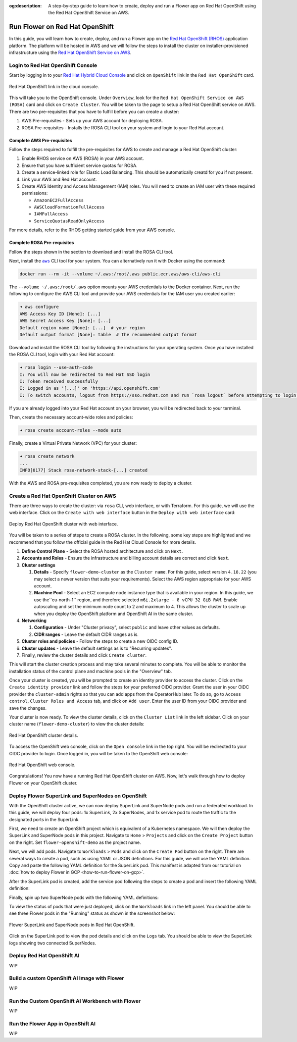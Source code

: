 :og:description: A step-by-step guide to learn how to create, deploy and run a Flower app on Red Hat OpenShift using the Red Hat OpenShift Service on AWS.
.. meta::
    :description: A step-by-step guide to learn how to create, deploy and run a Flower app on Red Hat OpenShift using the Red Hat OpenShift Service on AWS.

Run Flower on Red Hat OpenShift
===============================

In this guide, you will learn how to create, deploy, and run a Flower app on the `Red
Hat OpenShift (RHOS)
<https://www.redhat.com/en/technologies/cloud-computing/openshift>`_ application
platform. The platform will be hosted in AWS and we will follow the steps to install the
cluster on installer-provisioned infrastructure using the `Red Hat OpenShift Service on
AWS <https://aws.amazon.com/rosa/>`_.

Login to Red Hat OpenShift Console
----------------------------------

Start by logging in to your `Red Hat Hybrid Cloud Console
<https://console.redhat.com/>`_ and click on ``OpenShift`` link in the ``Red Hat
OpenShift`` card.

.. figure:: ./_static/rhos/rh_console.png
    :align: center
    :width: 90%
    :alt: Red Hat OpenShift link in Red Hat Hybrid Cloud Console

    Red Hat OpenShift link in the cloud console.

This will take you to the OpenShift console. Under ``Overview``, look for the ``Red Hat
OpenShift Service on AWS (ROSA)`` card and click on ``Create Cluster``. You will be
taken to the page to setup a Red Hat OpenShift service on AWS. There are two
pre-requisites that you have to fulfill before you can create a cluster:

1. AWS Pre-requisites - Sets up your AWS account for deploying ROSA.
2. ROSA Pre-requisites - Installs the ROSA CLI tool on your system and login to your Red
   Hat account.

Complete AWS Pre-requisites
~~~~~~~~~~~~~~~~~~~~~~~~~~~

Follow the steps required to fulfill the pre-requisites for AWS to create and manage a
Red Hat OpenShift cluster:

1. Enable RHOS service on AWS (ROSA) in your AWS account.
2. Ensure that you have sufficient service quotas for ROSA.
3. Create a service-linked role for Elastic Load Balancing. This should be automatically
   creatd for you if not present.
4. Link your AWS and Red Hat account.
5. Create AWS Identity and Access Management (IAM) roles. You will need to create an IAM
   user with these required permissions:

   - ``AmazonEC2FullAccess``
   - ``AWSCloudFormationFullAccess``
   - ``IAMFullAccess``
   - ``ServiceQuotasReadOnlyAccess``

For more details, refer to the RHOS getting started guide from your AWS console.

Complete ROSA Pre-requisites
~~~~~~~~~~~~~~~~~~~~~~~~~~~~

Follow the steps shown in the section to download and install the ROSA CLI tool.

Next, install the |aws_cli_link|_ CLI tool for your system. You can alternatively run it
with Docker using the command:

.. code-block:: shell

    docker run --rm -it --volume ~/.aws:/root/.aws public.ecr.aws/aws-cli/aws-cli

The ``--volume ~/.aws:/root/.aws`` option mounts your AWS credentials to the Docker
container. Next, run the following to configure the AWS CLI tool and provide your AWS
credentials for the IAM user you created earlier:

.. code-block:: shell

    ➜ aws configure
    AWS Access Key ID [None]: [...]
    AWS Secret Access Key [None]: [...]
    Default region name [None]: [...]  # your region
    Default output format [None]: table  # the recommended output format

Download and install the ROSA CLI tool by following the instructions for your operating
system. Once you have installed the ROSA CLI tool, login with your Red Hat account:

.. code-block:: shell

    ➜ rosa login --use-auth-code
    I: You will now be redirected to Red Hat SSO login
    I: Token received successfully
    I: Logged in as '[...]' on 'https://api.openshift.com'
    I: To switch accounts, logout from https://sso.redhat.com and run `rosa logout` before attempting to login again

If you are already logged into your Red Hat account on your browser, you will be
redirected back to your terminal.

Then, create the necessary account-wide roles and policies:

.. code-block:: shell

    ➜ rosa create account-roles --mode auto

Finally, create a Virtual Private Network (VPC) for your cluster:

.. code-block:: shell

    ➜ rosa create network
    ...
    INFO[0177] Stack rosa-network-stack-[...] created

With the AWS and ROSA pre-requisites completed, you are now ready to deploy a cluster.

Create a Red Hat OpenShift Cluster on AWS
-----------------------------------------

There are three ways to create the cluster: via ``rosa`` CLI, web interface, or with
Terraform. For this guide, we will use the web interface. Click on the ``Create with web
interface`` button in the ``Deploy with web interface`` card:

.. figure:: ./_static/rhos/rhos_deploy_web_interface.png
    :align: center
    :width: 90%
    :alt: Deploy Red Hat OpenShift cluster with web interface

    Deploy Red Hat OpenShift cluster with web interface.

You will be taken to a series of steps to create a ROSA cluster. In the following, some
key steps are highlighted and we recommend that you follow the official guide in the Red
Hat Cloud Console for more details.

1. **Define Control Plane** - Select the ROSA hosted architecture and click on ``Next``.
2. **Accounts and Roles** - Ensure the infrastructure and billing account details are
   correct and click ``Next``.
3. **Cluster settings**

   1. **Details** - Specify ``flower-demo-cluster`` as the ``Cluster name``. For this
      guide, select version ``4.18.22`` (you may select a newer version that suits your
      requirements). Select the AWS region appropriate for your AWS account.
   2. **Machine Pool** - Select an EC2 compute node instance type that is available in
      your region. In this guide, we use the``eu-north-1`` region, and therefore
      selected ``m6i.2xlarge - 8 vCPU 32 GiB RAM``. Enable autoscaling and set the
      minimum node count to 2 and maximum to 4. This allows the cluster to scale up when
      you deploy the OpenShift platform and OpenShift AI in the same cluster.

4. **Networking**

   1. **Configuration** - Under "Cluster privacy", select ``public`` and leave other
      values as defaults.
   2. **CIDR ranges** - Leave the default CIDR ranges as is.

5. **Cluster roles and policies** - Follow the steps to create a new OIDC config ID.
6. **Cluster updates** - Leave the default settings as is to "Recurring updates".
7. Finally, review the cluster details and click ``Create cluster``.

This will start the cluster creation process and may take several minutes to complete.
You will be able to monitor the installation status of the control plane and machine
pools in the "Overview" tab.

Once your cluster is created, you will be prompted to create an identity provider to
access the cluster. Click on the ``Create identity provider`` link and follow the steps
for your preferred OIDC provider. Grant the user in your OIDC provider the
``cluster-admin`` rights so that you can add apps from the OperatorHub later. To do so,
go to ``Access control``, ``Cluster Roles and Access`` tab, and click on ``Add user``.
Enter the user ID from your OIDC provider and save the changes.

Your cluster is now ready. To view the cluster details, click on the ``Cluster List``
link in the left sidebar. Click on your cluster name (``flower-demo-cluster``) to view
the cluster details:

.. figure:: ./_static/rhos/rhos_cluster_details.png
    :align: center
    :width: 90%
    :alt: Red Hat OpenShift cluster details

    Red Hat OpenShift cluster details.

To access the OpenShift web console, click on the ``Open console`` link in the top
right. You will be redirected to your OIDC provider to login. Once logged in, you will
be taken to the OpenShift web console:

.. figure:: ./_static/rhos/rhos_console.png
    :align: center
    :width: 90%
    :alt: Red Hat OpenShift web console

    Red Hat OpenShift web console.

Congratulations! You now have a running Red Hat OpenShift cluster on AWS. Now, let's
walk through how to deploy Flower on your OpenShift cluster.

Deploy Flower SuperLink and SuperNodes on OpenShift
---------------------------------------------------

With the OpenShift cluster active, we can now deploy SuperLink and SuperNode pods and
run a federated workload. In this guide, we will deploy four
pods: 1x SuperLink, 2x SuperNodes, and 1x service pod to route the traffic to the
designated ports in the SuperLink.

First, we need to create an OpenShift project which is equivalent of a Kubernetes
namespace. We will then deploy the SuperLink and SuperNode pods in this project.
Navigate to ``Home`` > ``Projects`` and click on the ``Create Project`` button on the
right. Set ``flower-openshift-demo`` as the project name.

Next, we will add pods. Navigate to ``Workloads`` > ``Pods`` and click on the ``Create
Pod`` button on the right. There are several ways to create a pod, such as using YAML or
JSON definitions. For this guide, we will use the YAML definition. 
Copy and paste the following YAML definition for the SuperLink pod. This manifest is
adapted from our tutorial on :doc:`how to deploy Flower in GCP
<how-to-run-flower-on-gcp>`.

.. dropdown:: superlink-deployment.yaml

    .. code-block:: bash
        :substitutions:

        apiVersion: apps/v1
        kind: Deployment
        metadata:
          name: superlink
          namespace: flower-openshift-demo # The project name from above
        spec:
          replicas: 1
          selector:
            matchLabels:
              app: superlink
          template:
            metadata:
              labels:
                app: superlink
            spec:
              # Ensures mounted volumes are writable by the pod's non-root user on OpenShift
              securityContext:
                runAsNonRoot: true
              containers:
              - name: superlink
                image: flwr/superlink:|stable_flwr_version|
                args:
                  - "--insecure"
                ports:  # which ports to expose/available
                - containerPort: 9092
                - containerPort: 9093
                volumeMounts:
                - name: cache-volume
                  mountPath: /app/.cache
                - name: tmp-volume
                  mountPath: /var/tmp
                - name: fab-volume
                  mountPath: /app/.flwr
                - name: config-volume
                  mountPath: /app/.config
              volumes:
              - name: cache-volume
                emptyDir:
                  sizeLimit: 50Mi
              - name: tmp-volume
                emptyDir:
                  sizeLimit: 50Mi
              - name: fab-volume
                emptyDir:
                  sizeLimit: 50Mi
              - name: config-volume
                emptyDir:
                  sizeLimit: 50Mi

After the SuperLink pod is created, add the service pod following the steps to create a
pod and insert the following YAML definition:

.. dropdown:: superlink-service.yaml

    .. code-block:: bash
        :substitutions:

        apiVersion: v1
        kind: Service
        metadata:
          name: superlink-service
          namespace: flower-openshift-demo
        spec:
          selector:
            app: superlink
          ports:  # like a dynamic IP routing table/mapping that routes traffic to the designated ports
          - protocol: TCP
            port: 9092   # Port for SuperNode connection
            targetPort: 9092  # the SuperLink container port
            name: superlink-fleetapi
          - protocol: TCP
            port: 9093   # Port for Flower app submission
            targetPort: 9093  # the SuperLink container port
            name: superlink-execapi
          type: LoadBalancer  # balances workload, makes the service publicly available

Finally, spin up two SuperNode pods with the following YAML definitions:

.. dropdown:: supernode-1-deployment.yaml

    .. code-block:: bash
        :substitutions:

        apiVersion: apps/v1
        kind: Deployment
        metadata:
          name: supernode-1
          namespace: flower-openshift-demo # The project name from above
        spec:
          replicas: 1
          selector:
            matchLabels:
              app: supernode-1
          template:
            metadata:
              labels:
                app: supernode-1
            spec:
              # Ensures mounted volumes are writable by the pod's non-root user on OpenShift
              securityContext:
                runAsNonRoot: true
              containers:
              - name: supernode
                image: flwr/supernode:|stable_flwr_version|
                args:
                  - "--insecure"
                  - "--superlink"
                  - "superlink-service:9092"
                  - "--clientappio-api-address"
                  - "0.0.0.0:9094"
                ports:
                - containerPort: 9094
                volumeMounts:
                - name: cache-volume
                  mountPath: /app/.cache
                - name: tmp-volume
                  mountPath: /var/tmp
                - name: fab-volume
                  mountPath: /app/.flwr
                - name: config-volume
                  mountPath: /app/.config
              volumes:
              - name: cache-volume
                emptyDir:
                  sizeLimit: 50Mi
              - name: tmp-volume
                emptyDir:
                  sizeLimit: 50Mi
              - name: fab-volume
                emptyDir:
                  sizeLimit: 50Mi
              - name: config-volume
                emptyDir:
                  sizeLimit: 50Mi

.. dropdown:: supernode-2-deployment.yaml

    .. code-block:: bash
        :substitutions:

        apiVersion: apps/v1
        kind: Deployment
        metadata:
          name: supernode-2
          namespace: flower-openshift-demo # The project name from above
        spec:
          replicas: 1
          selector:
            matchLabels:
              app: supernode-2
          template:
            metadata:
              labels:
                app: supernode-2
            spec:
              # Ensures mounted volumes are writable by the pod's non-root user on OpenShift
              securityContext:
                runAsNonRoot: true
              containers:
              - name: supernode
                image: flwr/supernode:|stable_flwr_version|
                args:
                  - "--insecure"
                  - "--superlink"
                  - "superlink-service:9092"
                  - "--clientappio-api-address"
                  - "0.0.0.0:9094"
                ports:
                - containerPort: 9094
                volumeMounts:
                - name: cache-volume
                  mountPath: /app/.cache
                - name: tmp-volume
                  mountPath: /var/tmp
                - name: fab-volume
                  mountPath: /app/.flwr
                - name: config-volume
                  mountPath: /app/.config
              volumes:
              - name: cache-volume
                emptyDir:
                  sizeLimit: 50Mi
              - name: tmp-volume
                emptyDir:
                  sizeLimit: 50Mi
              - name: fab-volume
                emptyDir:
                  sizeLimit: 50Mi
              - name: config-volume
                emptyDir:
                  sizeLimit: 50Mi

To view the status of pods that were just deployed, click on the ``Workloads`` link
in the left panel. You should be able to see three Flower pods in the "Running" status
as shown in the screenshot below:

.. figure:: ./_static/rhos/rhos_flower_pods.png
    :align: center
    :width: 90%
    :alt: Flower SuperLink and SuperNode pods in Red Hat OpenShift

    Flower SuperLink and SuperNode pods in Red Hat OpenShift.

Click on the SuperLink pod to view the pod details and click on the ``Logs`` tab. You
should be able to view the SuperLink logs showing two connected SuperNodes.

Deploy Red Hat OpenShift AI
---------------------------

WIP

Build a custom OpenShift AI Image with Flower
---------------------------------------------

WIP

Run the Custom OpenShift AI Workbench with Flower
-------------------------------------------------

WIP

Run the Flower App in OpenShift AI
----------------------------------

WIP

.. |aws_cli_link| replace:: ``aws``

.. _aws_cli_link: https://aws.amazon.com/cli/
